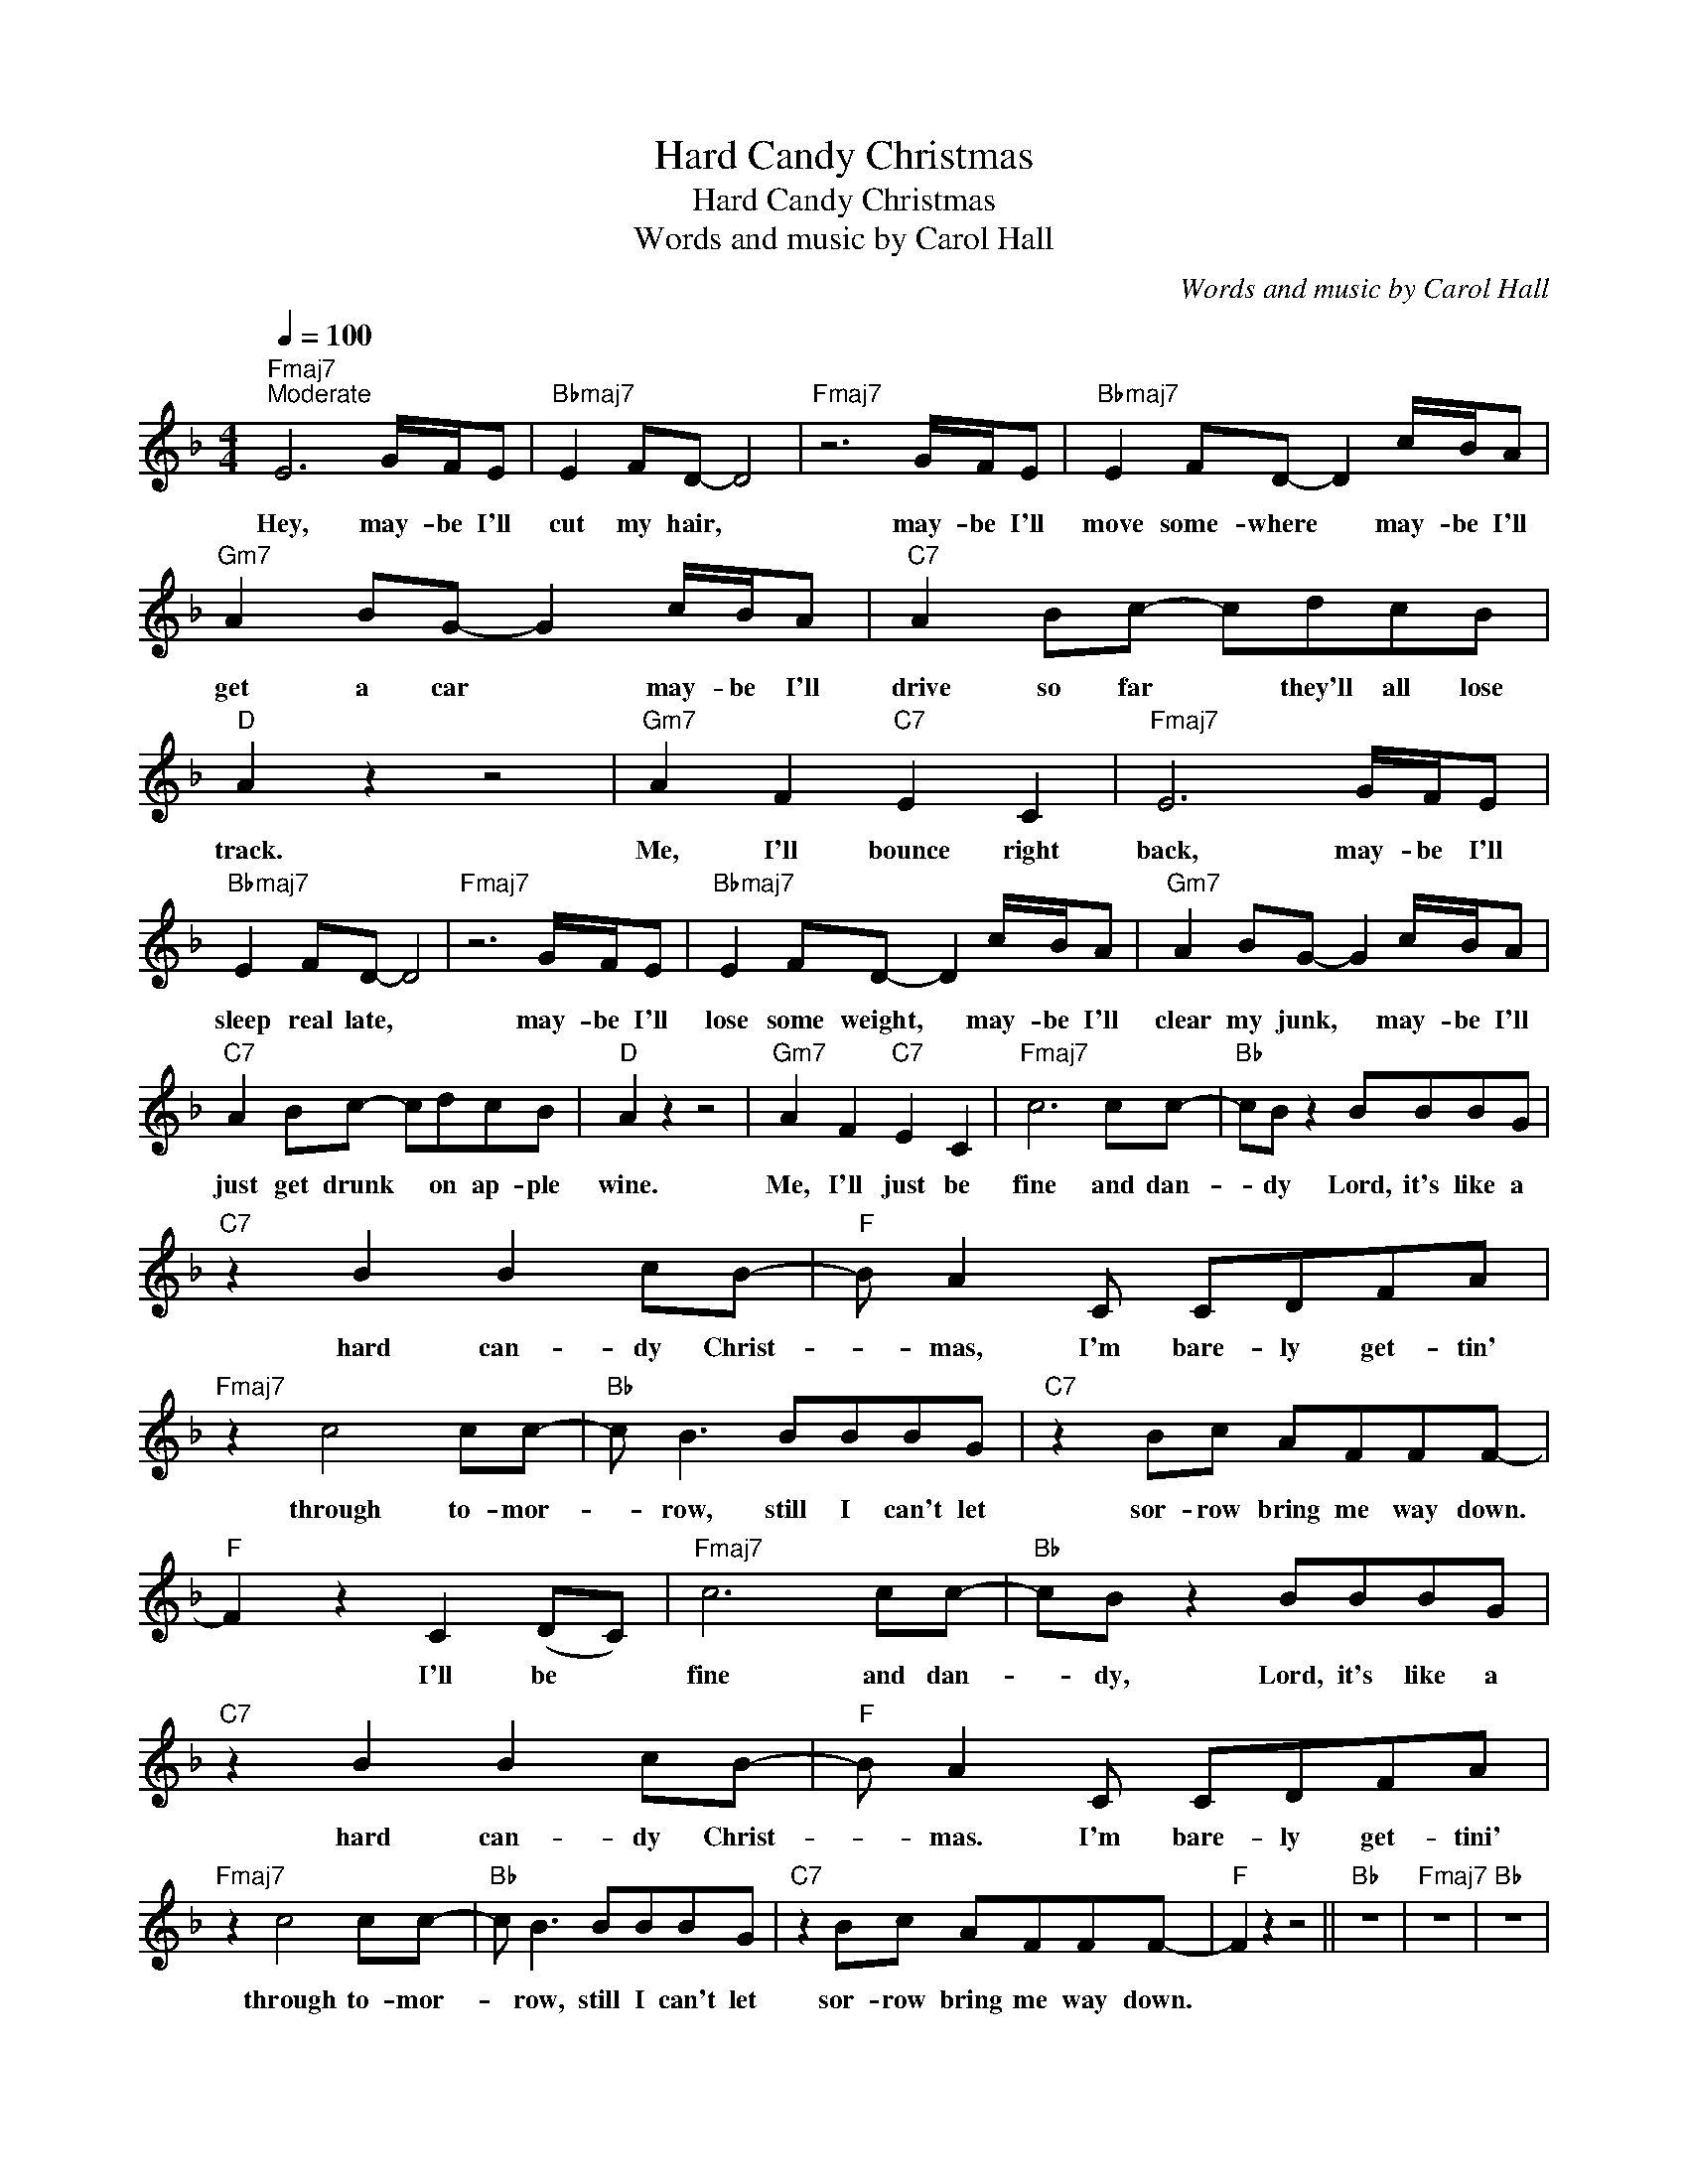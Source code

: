 X:1
T:Hard Candy Christmas
T:Hard Candy Christmas
T:Words and music by Carol Hall
C:Words and music by Carol Hall
Z:All Rights Reserved
L:1/8
Q:1/4=100
M:4/4
K:F
V:1 treble 
%%MIDI control 7 100
%%MIDI control 10 64
V:1
"Fmaj7""^Moderate" E6 G/F/E |"Bbmaj7" E2 FD- D4 |"Fmaj7" z6 G/F/E |"Bbmaj7" E2 FD- D2 c/B/A | %4
w: ||||
w: Hey, may- be I'll|cut my hair, *|may- be I'll|move some- where * may- be I'll|
"Gm7" A2 BG- G2 c/B/A |"C7" A2 Bc- cdcB |"D" A2 z2 z4 |"Gm7" A2 F2"C7" E2 C2 |"Fmaj7" E6 G/F/E | %9
w: |||||
w: get a car * may- be I'll|drive so far * they'll all lose|track.|Me, I'll bounce right|back, may- be I'll|
"Bbmaj7" E2 FD- D4 |"Fmaj7" z6 G/F/E |"Bbmaj7" E2 FD- D2 c/B/A |"Gm7" A2 BG- G2 c/B/A | %13
w: ||||
w: sleep real late, *|may- be I'll|lose some weight, * may- be I'll|clear my junk, * may- be I'll|
"C7" A2 Bc- cdcB |"D" A2 z2 z4 |"Gm7" A2 F2"C7" E2 C2 |"Fmaj7" c6 cc- |"Bb" cB z2 BBBG | %18
w: |||||
w: just get drunk * on ap- ple|wine.|Me, I'll just be|fine and dan-|* dy Lord, it's like a|
"C7" z2 B2 B2 cB- |"F" B A2 C CDFA |"Fmaj7" z2 c4 cc- |"Bb" c B3 BBBG |"C7" z2 Bc AFFF- | %23
w: |||||
w: hard can- dy Christ-|* mas, I'm bare- ly get- tin'|through to- mor-|* row, still I can't let|sor- row bring me way down.|
"F" F2 z2 C2 (DC) |"Fmaj7" c6 cc- |"Bb" cB z2 BBBG |"C7" z2 B2 B2 cB- |"F" B A2 C CDFA | %28
w: |||||
w: * I'll be *|fine and dan-|* dy, Lord, it's like a|hard can- dy Christ-|* mas. I'm bare- ly get- tini'|
"Fmaj7" z2 c4 cc- |"Bb" c B3 BBBG |"C7" z2 Bc AFFF- |"F" F2 z2 z4 ||"Bb" z8 |"Fmaj7" z8 |"Bb" z8 | %35
w: |||||||
w: through to- mor-|* row, still I can't let|sor- row bring me way down.|||||
"Gm" z8 |"C" z8 |"D" z8 |"Gm7""C7" z8 ||"Fmaj7" E6 G/F/E |"Bbmaj7" E2 FD- D4 |"Fmaj7" z6 G/F/E | %42
w: |||||||
w: ||||Hey, may- be I'll|up and go, *|may- be I'll|
"Bbmaj7" E2 FD- D2 c/B/A |"Gm7" A2 BG- G2 c/B/A |"C7" A2 Bc- cdcB |"D" A2 z2 z4 | %46
w: ||||
w: just lie low, * may- be I'll|hit the bars, * may- be I'll|count the stars * un- til the|dawn.|
"Gm7" A2 F2"C7" E2 C2 |"Fmaj7" E6 G/F/E |"Bbmaj7" E2 FD- D4 |"Fmaj7" z6 G/F/E | %50
w: ||||
w: Me, I will go|on, may- be I'll|learn to sew, *|may- be I'll|
"Bbmaj7" E2 FD- D2 c/B/A |"Gm7" A2 BG- G2 c/B/A |"C7" A2 Bc- cdcB |"D" A2 z2 z4 | %54
w: ||||
w: just leave town, * may- be I'll|have some fun, * may- be I'll|meet some- one * and make her|mine.|
"Gm7" A2 F2"C7" E2 C2 |"Fmaj7" c6 cc- |"Bb" cB z2 BBBG |"C7" z2 B2 B2 cB- |"F" B A2 C CDFA | %59
w: |||||
w: Me, I'll be just|fine and dan-|* dy, Lord, it's like a|hard can- dy Christ-|* mas, I'm bare- ly get- tin'|
"Fmaj7" z2 c4 cc- |"Bb" c B3 BBBG |"C7" z2 Bc AFFF- |"F" F2 z2 C2 (DC) |"Fmaj7" c6 cc- | %64
w: |||||
w: through to- mor-|* row, still, I can't let|sor- row bring me way down,|* I'll be *|fine and dan-|
"Bb" cB z2 BBBG |"C7" z2 B2 B2 cB- |"F" B A2 C CDFA |"Fmaj7" z2 c4 cc- |"Bb" c B3 BBBG | %69
w: |||||
w: * dy, Lord, it's like a|hard can- dy Christ-|* mas, I'm bare- ly get- tin'|through to- mor-|* row, still, I can't let|
"C7" z2 Bc AFFF- |"F""F" F2 z2 C2 (DC) |"Fmaj7" c4 C2 (DC) |"Fmaj7" c8- | !fermata!c2 z2 z4 |] %74
w: |||||
w: sor- row bring me way down,|* I'll be *|fine I'll be *|fine||


